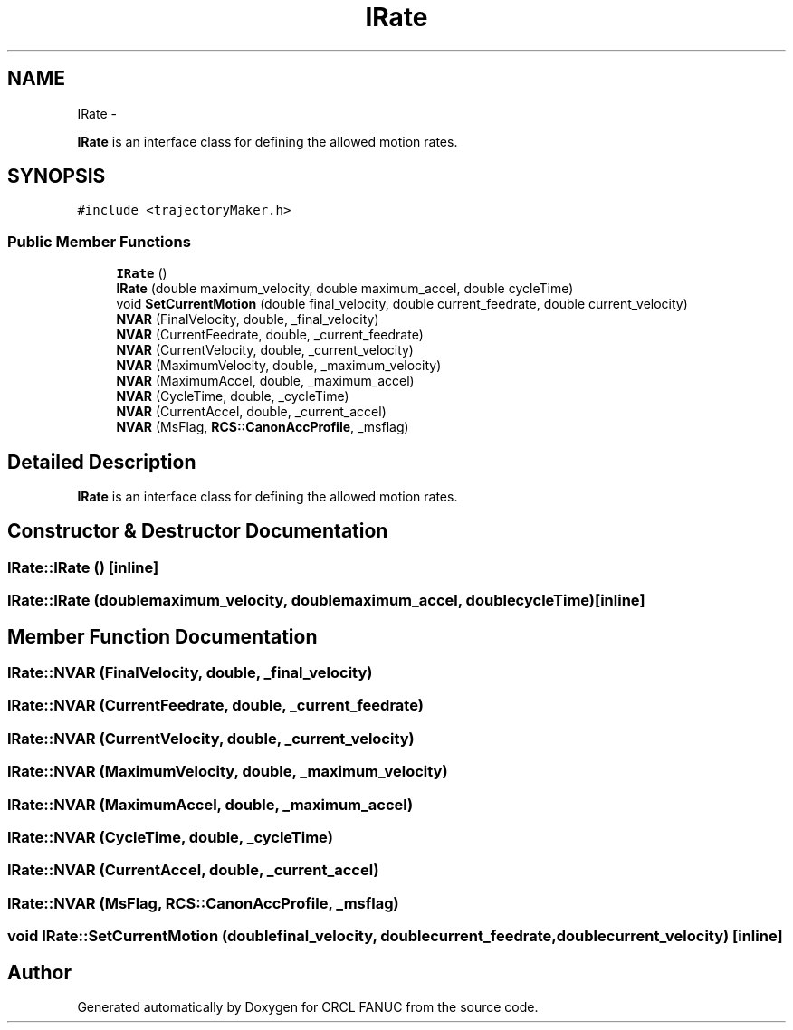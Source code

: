.TH "IRate" 3 "Thu Mar 10 2016" "CRCL FANUC" \" -*- nroff -*-
.ad l
.nh
.SH NAME
IRate \- 
.PP
\fBIRate\fP is an interface class for defining the allowed motion rates\&.  

.SH SYNOPSIS
.br
.PP
.PP
\fC#include <trajectoryMaker\&.h>\fP
.SS "Public Member Functions"

.in +1c
.ti -1c
.RI "\fBIRate\fP ()"
.br
.ti -1c
.RI "\fBIRate\fP (double maximum_velocity, double maximum_accel, double cycleTime)"
.br
.ti -1c
.RI "void \fBSetCurrentMotion\fP (double final_velocity, double current_feedrate, double current_velocity)"
.br
.ti -1c
.RI "\fBNVAR\fP (FinalVelocity, double, _final_velocity)"
.br
.ti -1c
.RI "\fBNVAR\fP (CurrentFeedrate, double, _current_feedrate)"
.br
.ti -1c
.RI "\fBNVAR\fP (CurrentVelocity, double, _current_velocity)"
.br
.ti -1c
.RI "\fBNVAR\fP (MaximumVelocity, double, _maximum_velocity)"
.br
.ti -1c
.RI "\fBNVAR\fP (MaximumAccel, double, _maximum_accel)"
.br
.ti -1c
.RI "\fBNVAR\fP (CycleTime, double, _cycleTime)"
.br
.ti -1c
.RI "\fBNVAR\fP (CurrentAccel, double, _current_accel)"
.br
.ti -1c
.RI "\fBNVAR\fP (MsFlag, \fBRCS::CanonAccProfile\fP, _msflag)"
.br
.in -1c
.SH "Detailed Description"
.PP 
\fBIRate\fP is an interface class for defining the allowed motion rates\&. 
.SH "Constructor & Destructor Documentation"
.PP 
.SS "IRate::IRate ()\fC [inline]\fP"

.SS "IRate::IRate (doublemaximum_velocity, doublemaximum_accel, doublecycleTime)\fC [inline]\fP"

.SH "Member Function Documentation"
.PP 
.SS "IRate::NVAR (FinalVelocity, double, _final_velocity)"

.SS "IRate::NVAR (CurrentFeedrate, double, _current_feedrate)"

.SS "IRate::NVAR (CurrentVelocity, double, _current_velocity)"

.SS "IRate::NVAR (MaximumVelocity, double, _maximum_velocity)"

.SS "IRate::NVAR (MaximumAccel, double, _maximum_accel)"

.SS "IRate::NVAR (CycleTime, double, _cycleTime)"

.SS "IRate::NVAR (CurrentAccel, double, _current_accel)"

.SS "IRate::NVAR (MsFlag, \fBRCS::CanonAccProfile\fP, _msflag)"

.SS "void IRate::SetCurrentMotion (doublefinal_velocity, doublecurrent_feedrate, doublecurrent_velocity)\fC [inline]\fP"


.SH "Author"
.PP 
Generated automatically by Doxygen for CRCL FANUC from the source code\&.
